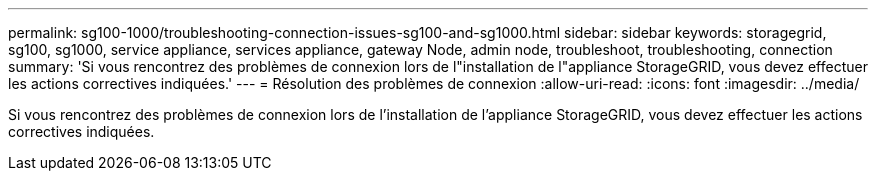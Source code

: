 ---
permalink: sg100-1000/troubleshooting-connection-issues-sg100-and-sg1000.html 
sidebar: sidebar 
keywords: storagegrid, sg100, sg1000, service appliance, services appliance, gateway Node, admin node, troubleshoot, troubleshooting, connection 
summary: 'Si vous rencontrez des problèmes de connexion lors de l"installation de l"appliance StorageGRID, vous devez effectuer les actions correctives indiquées.' 
---
= Résolution des problèmes de connexion
:allow-uri-read: 
:icons: font
:imagesdir: ../media/


[role="lead"]
Si vous rencontrez des problèmes de connexion lors de l'installation de l'appliance StorageGRID, vous devez effectuer les actions correctives indiquées.
